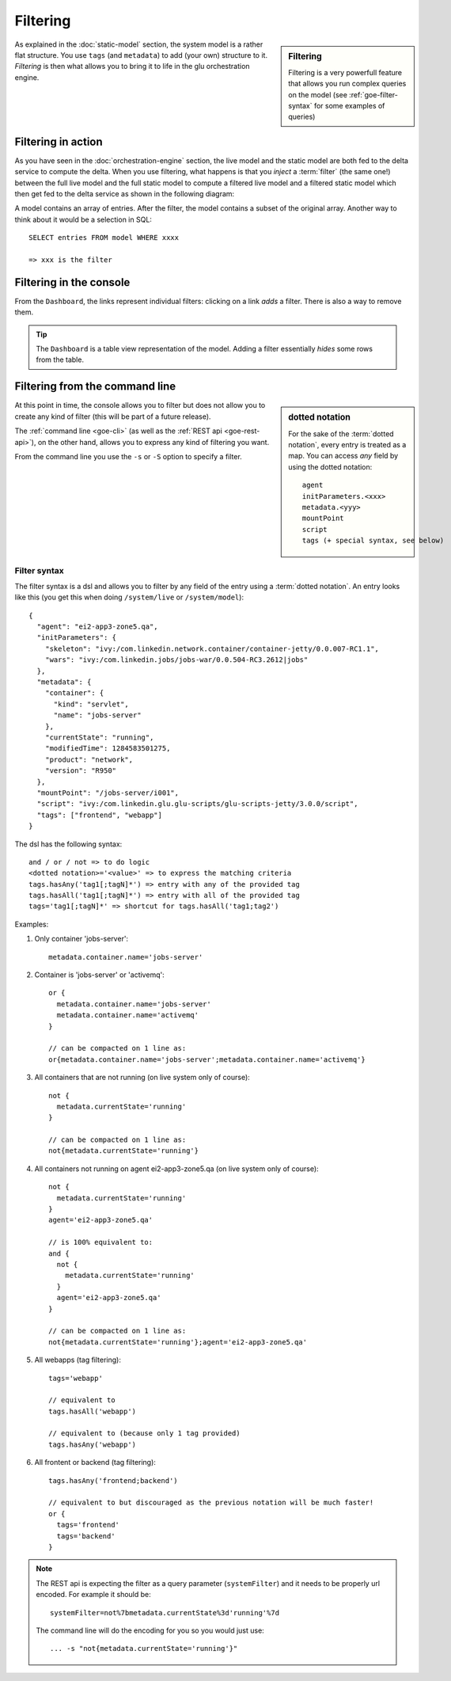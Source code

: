 .. Copyright (c) 2011 Yan Pujante

   Licensed under the Apache License, Version 2.0 (the "License"); you may not
   use this file except in compliance with the License. You may obtain a copy of
   the License at

   http://www.apache.org/licenses/LICENSE-2.0

   Unless required by applicable law or agreed to in writing, software
   distributed under the License is distributed on an "AS IS" BASIS, WITHOUT
   WARRANTIES OR CONDITIONS OF ANY KIND, either express or implied. See the
   License for the specific language governing permissions and limitations under
   the License.

.. |goe-filter-logo| image:: /images/goe-filter-logo-66.png
   :alt: filter
   :class: header-logo
 
|goe-filter-logo| Filtering
===========================

.. sidebar:: Filtering

   Filtering is a very powerfull feature that allows you run complex queries on the model (see :ref:`goe-filter-syntax` for some examples of queries)

As explained in the :doc:`static-model` section, the system model is a rather flat structure. You use ``tags`` (and ``metadata``) to add (your own) structure to it. *Filtering* is then what allows you to bring it to life in the glu orchestration engine.


Filtering in action
-------------------

As you have seen in the :doc:`orchestration-engine` section, the live model and the static model are both fed to the delta service to compute the delta. When you use filtering, what happens is that you *inject* a :term:`filter` (the same one!) between the full live model and the full static model to compute a filtered live model and a filtered static model which then get fed to the delta service as shown in the following diagram:

.. image:: /images/goe-filtering-413.png
   :align: center
   :alt: Filtering

A model contains an array of entries. After the filter, the model contains a subset of the original array. Another way to think about it would be a selection in SQL::

 SELECT entries FROM model WHERE xxxx

 => xxx is the filter

Filtering in the console
------------------------

From the ``Dashboard``, the links represent individual filters: clicking on a link `adds` a filter. There is also a way to remove them.

.. tip:: The ``Dashboard`` is a table view representation of the model. Adding a filter essentially `hides` some rows from the table.

.. image:: /images/filtering-console-600.png
   :align: center
   :alt: Filtering in the console

.. _goe-filter-cli:

Filtering from the command line
-------------------------------

.. sidebar:: dotted notation

   For the sake of the :term:`dotted notation`, every entry is treated as a map. You can access *any* field by using the dotted notation::

     agent
     initParameters.<xxx>
     metadata.<yyy>
     mountPoint
     script
     tags (+ special syntax, see below)

At this point in time, the console allows you to filter but does not allow you to create any kind of filter (this will be part of a future release).

The :ref:`command line <goe-cli>` (as well as the :ref:`REST api <goe-rest-api>`), on the other hand, allows you to express any kind of filtering you want.

From the command line you use the ``-s`` or ``-S`` option to specify a filter.

.. _goe-filter-syntax:

Filter syntax
^^^^^^^^^^^^^

The filter syntax is a dsl and allows you to filter by any field of the entry using a :term:`dotted notation`. An entry looks like this (you get this when doing ``/system/live`` or ``/system/model``)::

    {
      "agent": "ei2-app3-zone5.qa",
      "initParameters": {
        "skeleton": "ivy:/com.linkedin.network.container/container-jetty/0.0.007-RC1.1",
        "wars": "ivy:/com.linkedin.jobs/jobs-war/0.0.504-RC3.2612|jobs"
      },
      "metadata": {
        "container": {
          "kind": "servlet",
          "name": "jobs-server"
        },
        "currentState": "running",
        "modifiedTime": 1284583501275,
        "product": "network",
        "version": "R950"
      },
      "mountPoint": "/jobs-server/i001",
      "script": "ivy:/com.linkedin.glu.glu-scripts/glu-scripts-jetty/3.0.0/script",
      "tags": ["frontend", "webapp"]
    }

The dsl has the following syntax::

    and / or / not => to do logic
    <dotted notation>='<value>' => to express the matching criteria
    tags.hasAny('tag1[;tagN]*') => entry with any of the provided tag
    tags.hasAll('tag1[;tagN]*') => entry with all of the provided tag
    tags='tag1[;tagN]*' => shortcut for tags.hasAll('tag1;tag2')


Examples:

1. Only container 'jobs-server'::

        metadata.container.name='jobs-server'

2. Container is 'jobs-server' or 'activemq'::

        or { 
          metadata.container.name='jobs-server'
          metadata.container.name='activemq'
        }

        // can be compacted on 1 line as:
        or{metadata.container.name='jobs-server';metadata.container.name='activemq'}

3. All containers that are not running (on live system only of course)::

        not {
          metadata.currentState='running'
        }

        // can be compacted on 1 line as:
        not{metadata.currentState='running'}

4. All containers not running on agent ei2-app3-zone5.qa (on live system only of course)::

        not {
          metadata.currentState='running'
        }
        agent='ei2-app3-zone5.qa'

        // is 100% equivalent to:
        and {
          not {
            metadata.currentState='running'
          }
          agent='ei2-app3-zone5.qa'
        }

        // can be compacted on 1 line as:
        not{metadata.currentState='running'};agent='ei2-app3-zone5.qa'

5. All webapps (tag filtering)::

        tags='webapp'

        // equivalent to
        tags.hasAll('webapp')

        // equivalent to (because only 1 tag provided)
        tags.hasAny('webapp')

6. All frontent or backend (tag filtering)::

        tags.hasAny('frontend;backend')

        // equivalent to but discouraged as the previous notation will be much faster!
        or {
          tags='frontend'
          tags='backend'
        }
	
.. note:: The REST api is expecting the filter as a query parameter (``systemFilter``) and it needs to be properly url encoded.
   For example it should be:: 

      systemFilter=not%7bmetadata.currentState%3d'running'%7d

   The command line will do the encoding for you so you would just use::

      ... -s "not{metadata.currentState='running'}"

